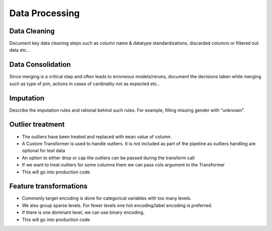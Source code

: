 ===============
Data Processing
===============


Data Cleaning 
-------------

Document key data cleaning steps such as column name & datatype standardizations, discarded columns or filtered out data etc..

Data Consolidation
------------------

Since merging is a critical step and often leads to erroneous models/reruns, document the decisions taken while merging such as type of join, actions in cases of cardinality not as expected etc..


Imputation
----------

Describe the imputation rules and rational behind such rules. For example, filling missing gender with "unknown".

Outlier treatment
-----------------
- The outliers have been treated and replaced with ``mean`` value of column.
- A Custom Transformer is used to handle outliers. It is not included as part of the pipeline as outliers handling are optional for test data
- An option to either drop or cap the outliers can be passed during the transform call
- If we want to treat outliers for some columns them we can pass cols argument to the Transformer
- This will go into production code


Feature transformations
-----------------------
- Commonly target encoding is done for categorical variables with too many levels.
- We also group sparse levels. For fewer levels one hot encoding/label encoding is preferred.
- If there is one dominant level, we can use binary encoding.
- This will go into production code

